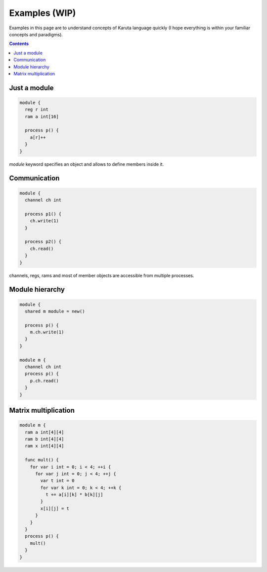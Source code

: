 ==============
Examples (WIP)
==============

Examples in this page are to understand concepts of Karuta language quickly (I hope everything is within your familiar concepts and paradigms).

.. contents::

Just a module
=============

.. code-block:: none

   module {
     reg r int
     ram a int[16]

     process p() {
       a[r]++
     }
   }

*module* keyword specifies an object and allows to define members inside it.

Communication
=============

.. code-block:: none

   module {
     channel ch int

     process p1() {
       ch.write(1)
     }

     process p2() {
       ch.read()
     }
   }

channels, regs, rams and most of member objects are accessible from multiple processes.

Module hierarchy
================

.. code-block:: none

   module {
     shared m module = new()

     process p() {
       m.ch.write(1)
     }
   }

   module m {
     channel ch int
     process p() {
       p.ch.read()
     }
   }

Matrix multiplication
=====================

.. code-block:: none

   module m {
     ram a int[4][4]
     ram b int[4][4]
     ram x int[4][4]

     func mult() {
       for var i int = 0; i < 4; ++i {
         for var j int = 0; j < 4; ++j {
           var t int = 0
           for var k int = 0; k < 4; ++k {
             t += a[i][k] * b[k][j]
           }
           x[i][j] = t
         }
       }
     }
     process p() {
       mult()
     }
   }

